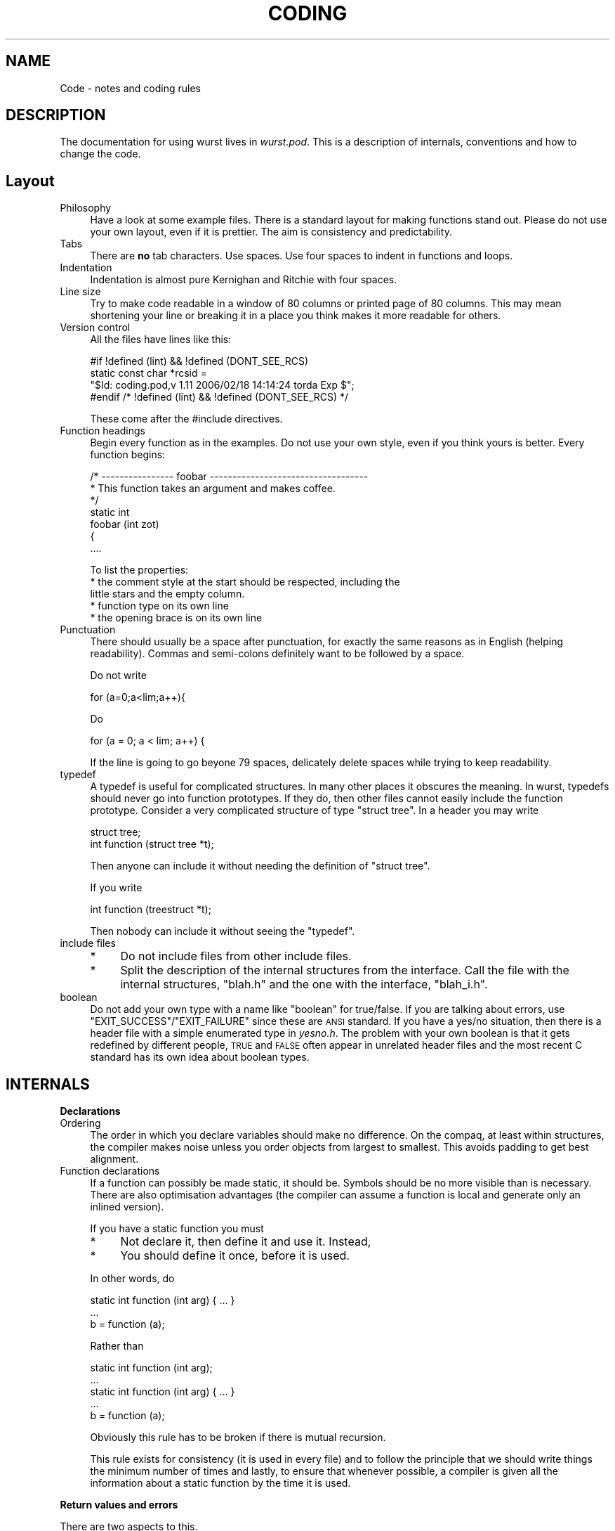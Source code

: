 .\" Automatically generated by Pod::Man v1.37, Pod::Parser v1.14
.\"
.\" Standard preamble:
.\" ========================================================================
.de Sh \" Subsection heading
.br
.if t .Sp
.ne 5
.PP
\fB\\$1\fR
.PP
..
.de Sp \" Vertical space (when we can't use .PP)
.if t .sp .5v
.if n .sp
..
.de Vb \" Begin verbatim text
.ft CW
.nf
.ne \\$1
..
.de Ve \" End verbatim text
.ft R
.fi
..
.\" Set up some character translations and predefined strings.  \*(-- will
.\" give an unbreakable dash, \*(PI will give pi, \*(L" will give a left
.\" double quote, and \*(R" will give a right double quote.  | will give a
.\" real vertical bar.  \*(C+ will give a nicer C++.  Capital omega is used to
.\" do unbreakable dashes and therefore won't be available.  \*(C` and \*(C'
.\" expand to `' in nroff, nothing in troff, for use with C<>.
.tr \(*W-|\(bv\*(Tr
.ds C+ C\v'-.1v'\h'-1p'\s-2+\h'-1p'+\s0\v'.1v'\h'-1p'
.ie n \{\
.    ds -- \(*W-
.    ds PI pi
.    if (\n(.H=4u)&(1m=24u) .ds -- \(*W\h'-12u'\(*W\h'-12u'-\" diablo 10 pitch
.    if (\n(.H=4u)&(1m=20u) .ds -- \(*W\h'-12u'\(*W\h'-8u'-\"  diablo 12 pitch
.    ds L" ""
.    ds R" ""
.    ds C` ""
.    ds C' ""
'br\}
.el\{\
.    ds -- \|\(em\|
.    ds PI \(*p
.    ds L" ``
.    ds R" ''
'br\}
.\"
.\" If the F register is turned on, we'll generate index entries on stderr for
.\" titles (.TH), headers (.SH), subsections (.Sh), items (.Ip), and index
.\" entries marked with X<> in POD.  Of course, you'll have to process the
.\" output yourself in some meaningful fashion.
.if \nF \{\
.    de IX
.    tm Index:\\$1\t\\n%\t"\\$2"
..
.    nr % 0
.    rr F
.\}
.\"
.\" For nroff, turn off justification.  Always turn off hyphenation; it makes
.\" way too many mistakes in technical documents.
.hy 0
.if n .na
.\"
.\" Accent mark definitions (@(#)ms.acc 1.5 88/02/08 SMI; from UCB 4.2).
.\" Fear.  Run.  Save yourself.  No user-serviceable parts.
.    \" fudge factors for nroff and troff
.if n \{\
.    ds #H 0
.    ds #V .8m
.    ds #F .3m
.    ds #[ \f1
.    ds #] \fP
.\}
.if t \{\
.    ds #H ((1u-(\\\\n(.fu%2u))*.13m)
.    ds #V .6m
.    ds #F 0
.    ds #[ \&
.    ds #] \&
.\}
.    \" simple accents for nroff and troff
.if n \{\
.    ds ' \&
.    ds ` \&
.    ds ^ \&
.    ds , \&
.    ds ~ ~
.    ds /
.\}
.if t \{\
.    ds ' \\k:\h'-(\\n(.wu*8/10-\*(#H)'\'\h"|\\n:u"
.    ds ` \\k:\h'-(\\n(.wu*8/10-\*(#H)'\`\h'|\\n:u'
.    ds ^ \\k:\h'-(\\n(.wu*10/11-\*(#H)'^\h'|\\n:u'
.    ds , \\k:\h'-(\\n(.wu*8/10)',\h'|\\n:u'
.    ds ~ \\k:\h'-(\\n(.wu-\*(#H-.1m)'~\h'|\\n:u'
.    ds / \\k:\h'-(\\n(.wu*8/10-\*(#H)'\z\(sl\h'|\\n:u'
.\}
.    \" troff and (daisy-wheel) nroff accents
.ds : \\k:\h'-(\\n(.wu*8/10-\*(#H+.1m+\*(#F)'\v'-\*(#V'\z.\h'.2m+\*(#F'.\h'|\\n:u'\v'\*(#V'
.ds 8 \h'\*(#H'\(*b\h'-\*(#H'
.ds o \\k:\h'-(\\n(.wu+\w'\(de'u-\*(#H)/2u'\v'-.3n'\*(#[\z\(de\v'.3n'\h'|\\n:u'\*(#]
.ds d- \h'\*(#H'\(pd\h'-\w'~'u'\v'-.25m'\f2\(hy\fP\v'.25m'\h'-\*(#H'
.ds D- D\\k:\h'-\w'D'u'\v'-.11m'\z\(hy\v'.11m'\h'|\\n:u'
.ds th \*(#[\v'.3m'\s+1I\s-1\v'-.3m'\h'-(\w'I'u*2/3)'\s-1o\s+1\*(#]
.ds Th \*(#[\s+2I\s-2\h'-\w'I'u*3/5'\v'-.3m'o\v'.3m'\*(#]
.ds ae a\h'-(\w'a'u*4/10)'e
.ds Ae A\h'-(\w'A'u*4/10)'E
.    \" corrections for vroff
.if v .ds ~ \\k:\h'-(\\n(.wu*9/10-\*(#H)'\s-2\u~\d\s+2\h'|\\n:u'
.if v .ds ^ \\k:\h'-(\\n(.wu*10/11-\*(#H)'\v'-.4m'^\v'.4m'\h'|\\n:u'
.    \" for low resolution devices (crt and lpr)
.if \n(.H>23 .if \n(.V>19 \
\{\
.    ds : e
.    ds 8 ss
.    ds o a
.    ds d- d\h'-1'\(ga
.    ds D- D\h'-1'\(hy
.    ds th \o'bp'
.    ds Th \o'LP'
.    ds ae ae
.    ds Ae AE
.\}
.rm #[ #] #H #V #F C
.\" ========================================================================
.\"
.IX Title "CODING 1"
.TH CODING 1 "2007-06-28" "perl v5.8.6" "User Contributed Perl Documentation"
.SH "NAME"
Code \- notes and coding rules
.SH "DESCRIPTION"
.IX Header "DESCRIPTION"
The documentation for using wurst lives in \fIwurst.pod\fR. This
is a description of internals, conventions and how to change the code.
.SH "Layout"
.IX Header "Layout"
.IP "Philosophy" 4
.IX Item "Philosophy"
Have a look at some example files. There is a standard layout for
making functions stand out.  Please do not use your own layout,
even if it is prettier.  The aim is consistency and
predictability.
.IP "Tabs" 4
.IX Item "Tabs"
There are \fBno\fR tab characters. Use spaces. Use four spaces to
indent in functions and loops.
.IP "Indentation" 4
.IX Item "Indentation"
Indentation is almost pure Kernighan and Ritchie with four
spaces.
.IP "Line size" 4
.IX Item "Line size"
Try to make code readable in a window of 80 columns or printed
page of 80 columns.  This may mean shortening your line or
breaking it in a place you think makes it more readable for
others.
.IP "Version control" 4
.IX Item "Version control"
All the files have lines like this:
.Sp
.Vb 4
\&  #if !defined (lint) && !defined (DONT_SEE_RCS)
\&      static const char *rcsid =
\&      "$Id: coding.pod,v 1.11 2006/02/18 14:14:24 torda Exp $";
\&  #endif /* !defined (lint) && !defined (DONT_SEE_RCS) */
.Ve
.Sp
These come after the #include directives.
.IP "Function headings" 4
.IX Item "Function headings"
Begin every function as in the examples. Do not use your own
style, even if you think yours is better. Every function begins:
.Sp
.Vb 7
\&    /* ---------------- foobar  -----------------------------------
\&     * This function takes an argument and makes coffee.
\&     */
\&    static int
\&    foobar (int zot) 
\&    {
\&        ....
.Ve
.Sp
To list the properties:
.RS 4
.IP "* the comment style at the start should be respected, including the little stars and the empty column." 4
.IX Item "the comment style at the start should be respected, including the little stars and the empty column."
.PD 0
.IP "* function type on its own line" 4
.IX Item "function type on its own line"
.IP "* the opening brace is on its own line" 4
.IX Item "the opening brace is on its own line"
.RE
.RS 4
.RE
.IP "Punctuation" 4
.IX Item "Punctuation"
.PD
There should usually be a space after punctuation, for exactly
the same reasons as in English (helping
readability). Commas and semi-colons definitely want to be
followed by a space.
.Sp
Do not write
.Sp
.Vb 1
\&    for (a=0;a<lim;a++){
.Ve
.Sp
Do
.Sp
.Vb 1
\&    for (a = 0; a < lim; a++) {
.Ve
.Sp
If the line is going to go beyone 79 spaces, delicately delete
spaces while trying to keep readability.
.IP "typedef" 4
.IX Item "typedef"
A typedef is useful for complicated structures.  In many other
places it obscures the meaning. In wurst, typedefs should never
go into function prototypes. If they do, then other files cannot
easily include the function prototype. Consider a very
complicated structure of type \f(CW\*(C`struct\ tree\*(C'\fR. In a header you
may write
.Sp
.Vb 2
\& struct tree;
\& int function (struct tree *t);
.Ve
.Sp
Then anyone can include it without needing the definition of
\&\f(CW\*(C`struct\ tree\*(C'\fR.
.Sp
If you write
.Sp
.Vb 1
\& int function (treestruct *t);
.Ve
.Sp
Then nobody can include it without seeing the \f(CW\*(C`typedef\*(C'\fR.
.IP "include files" 4
.IX Item "include files"
.RS 4
.PD 0
.IP "*" 4
.PD
Do not include files from other include files.
.IP "*" 4
Split the description of the internal structures from the
interface. Call the file with the internal structures, \f(CW\*(C`blah.h\*(C'\fR
and the one with the interface, \f(CW\*(C`blah_i.h\*(C'\fR.
.RE
.RS 4
.RE
.IP "boolean" 4
.IX Item "boolean"
Do not add your own type with a name like \*(L"boolean\*(R" for
true/false.  If you are talking about errors, use
\&\f(CW\*(C`EXIT_SUCCESS\*(C'\fR/\f(CW\*(C`EXIT_FAILURE\*(C'\fR since these are \s-1ANSI\s0 standard. If
you have a yes/no situation, then there is a header file with a
simple enumerated type in \fIyesno.h\fR.  The problem with your own
boolean is that it gets redefined by different people, \s-1TRUE\s0 and
\&\s-1FALSE\s0 often appear in unrelated header files and the most recent
C standard has its own idea about boolean types.
.SH "INTERNALS"
.IX Header "INTERNALS"
.Sh "Declarations"
.IX Subsection "Declarations"
.IP "Ordering" 4
.IX Item "Ordering"
The order in which you declare variables should make no
difference. On the compaq, at least within structures, the
compiler makes noise unless you order objects from largest to
smallest.  This avoids padding to get best alignment.
.IP "Function declarations" 4
.IX Item "Function declarations"
If a function can possibly be made static, it should be.  Symbols
should be no more visible than is necessary.  There are also
optimisation advantages (the compiler can assume a function is
local and generate only an inlined version).
.Sp
If you have a static function you must
.RS 4
.IP "*" 4
Not declare it, then define it and use it. Instead,
.IP "*" 4
You should define it once, before it is used.
.RE
.RS 4
.Sp
In other words, do
.Sp
.Vb 3
\& static int function (int arg) { ... }
\& ...
\& b = function (a);
.Ve
.Sp
Rather than
.Sp
.Vb 5
\& static int function (int arg);
\& ...
\& static int function (int arg) { ... }
\& ...
\& b = function (a);
.Ve
.Sp
Obviously this rule has to be broken if there is mutual
recursion.
.Sp
This rule exists for consistency (it is used in every file) and
to follow the principle that we should write things the minimum
number of times and lastly, to ensure that whenever possible, a
compiler is given all the information about a static function by
the time it is used.
.RE
.Sh "Return values and errors"
.IX Subsection "Return values and errors"
There are two aspects to this.
.IP "Error messages" 4
.IX Item "Error messages"
Generally, the C functions do not print out too much information
in case of error. They must, however, return an error code to the
interpreter. The C functions should use \f(CW\*(C`err_printf()\*(C'\fR to pass
on the result of \f(CW\*(C`strerror()\*(C'\fR/\f(CW\*(C`perror()\*(C'\fR. Typically, this means
the lower level C code will write something like \f(CW\*(C`no such file
or directory\*(C'\fR, but it is up to the interpreter/script to decide
whether or not to go on.
.IP "Return codes" 4
.IX Item "Return codes"
Most of the C code returns \f(CW\*(C`EXIT_SUCCESS\*(C'\fR if it is happy and
\&\f(CW\*(C`EXIT_FAILURE\*(C'\fR (as defined in \fIstdlib.h\fR). This leads to a
problem. \f(CW\*(C`EXIT_FAILURE\*(C'\fR may be defined as \f(CW1\fR, but the perl
interpreter usually takes \f(CW1\fR as indicating success. The
convention in this code is that
.RS 4
.IP "*" 4
The C code returns \f(CW\*(C`EXIT_SUCCESS\*(C'\fR/\f(CW\*(C`EXIT_FAILURE\*(C'\fR as it
pleases. The interface code (\fIWurst.xs\fR) handles swapping the
sense when necessary. So, if C code returns an error, the
interface code may do \f(CW\*(C`XSRETURN_UNDEF\*(C'\fR.
.RE
.RS 4
.RE
.Sh "Conventions and internal routines"
.IX Subsection "Conventions and internal routines"
Wurst code may not call any of the following directly.
.IP "\fIprintf()\fR" 4
.IX Item "printf()"
.PD 0
.IP "\fIfprintf()\fR" 4
.IX Item "fprintf()"
.PD
At least not to stderr.
.IP "\fImalloc()\fR" 4
.IX Item "malloc()"
.PP
There are some general areas to think about.
.IP "printing" 4
.IX Item "printing"
Functions should not print to stdout or stderr
directly. Everything should go via \f(CW\*(C`err_printf()\*(C'\fR or
\&\f(CW\*(C`mprintf()\*(C'\fR or \f(CW\*(C`mfprintf()\*(C'\fR.
.Sp
If you have to print, you code must include
.Sp
#include \*(L"mprintf.h\*(R"
.RS 4
.IP "\fImprintf()\fR" 4
.IX Item "mprintf()"
Takes exactly the same arguments as \f(CW\*(C`printf()\*(C'\fR.
.IP "\fImfprint()\fR" 4
.IX Item "mfprint()"
Exactly the same as \f(CW\*(C`fprintf()\*(C'\fR.
.IP "\fIerr_printf()\fR" 4
.IX Item "err_printf()"
This is a replacement for \f(CW\*(C`fprintf(stderr,\ "blah")\*(C'\fR, but
it is not a direct wrapper. The convention is
.Sp
.Vb 11
\& #include <stdio.h>
\& #include "mprintf.h"
\&    ...
\& int
\& foo_bar (...)
\& {
\&     const char *this_sub = "foo_bar";
\&     ...
\&     if (error)
\&         err_printf (this_sub, "blah %s message\en", args);
\& }
.Ve
.Sp
This will result in a printing to something like stderr a
string like
.Sp
.Vb 1
\& Function foo_bar: blah args messsage
.Ve
.IP "\fImputchar()\fR" 4
.IX Item "mputchar()"
.PD 0
.IP "\fImfputc()\fR" 4
.IX Item "mfputc()"
.IP "\fImputs()\fR" 4
.IX Item "mputs()"
.IP "\fImfputs()\fR" 4
.IX Item "mfputs()"
.IP "\fImperror()\fR" 4
.IX Item "mperror()"
.PD
All these functions with names like \fImxxx()\fR, behave exactly as \fIxxx()\fR.
.RE
.RS 4
.RE
.IP "Passing strings to interpreter" 4
.IX Item "Passing strings to interpreter"
If you have a static string to pass back to the interpreter,
declare the function as
.Sp
.Vb 2
\& char *
\& some_func (..)
.Ve
.Sp
and all will be well. This. however, is the exception. Normally,
there is a string to be printed out and it has been dynamically
allocated. After the interpreter has finished with the string, it
should be \fIfree()\fR'd. There are two ways to go about this.
.RS 4
.IP "* perls \s-1SV\s0 mechanism" 4
.IX Item "perls SV mechanism"
.PD 0
.IP "* our internal \fIscr_xxx()\fR mechanism" 4
.IX Item "our internal scr_xxx() mechanism"
.RE
.RS 4
.PD
.Sp
Both the approaches are fine, but perhaps the first (perl's
mechanism) should be preferred from now on.
.Sp
Imagine your function allocates space for a string, writes
something into it and you want the interpreter to be able to
print it out.
.Sp
In the C code, declare your function returning char * like
.Sp
.Vb 7
\&    char *
\&    my_func (...)
\&    {
\&        char *x = E_MALLOC (sizeof (x[0] * length);
\&        strcpy (x, "something");
\&        return x;
\&    }
.Ve
.Sp
Then, in the file, \fIsomething.xs\fR, use an interface like
.Sp
\&\s-1SV\s0 *
my_func (a)
        int a;
    \s-1CODE:\s0
        {
            char *s = my_func(...);
            \s-1RETVAL\s0 = newSVpv (s, 0);
            free (s);
        }
    \s-1OUTPUT:\s0
        \s-1RETVAL\s0
.Sp
This will copy the string into a \f(CW\*(C`SV\*(C'\fR which the interpreter
knows how to deal with. We can immediately \fIfree()\fR the pointer
from our function.
.Sp
The second method is to use the scratch space routines,
\&\f(CW\*(C`scr_printf()\*(C'\fR like this.
.Sp
.Vb 1
\&    #include "scratch.h"
.Ve
.Sp
.Vb 5
\&    char *s;
\&    scr_reset();
\&    s = scr_printf ("blah %s\en", foo);
\&    s = scr_printf ("more text\en");
\&    return s;
.Ve
.Sp
The first call \f(CW\*(C`scr_reset()\*(C'\fR is necessary to tell our scratch
space to free any old strings. Subsequent calls append the
strings.
.RE
.IP "Memory allocation and malloc" 4
.IX Item "Memory allocation and malloc"
Do not call \f(CW\*(C`malloc()\*(C'\fR. Instead, call the macro
\&\f(CW\*(C`E_MALLOC()\*(C'\fR. This takes exactly the same arguments as
\&\f(CW\*(C`malloc()\*(C'\fR, but expands to print out the file and line number
if \f(CW\*(C`malloc()\*(C'\fR fails.
.Sp
It is a conscious design decision that we do not do any error
recovery there. If we run out of memory, we are cactus.
.Sh "Memory allocation philosophy and responsibility"
.IX Subsection "Memory allocation philosophy and responsibility"
Most of the time, memory is \fImalloc()\fR'd and \fIfree()\fR'd at the
same level of code. There is a major exception to
this. Objects which are passed back to the interpreter rely on
the interpreter's garbage collection. You must declare and
appropriate routine like \fIfoo_blah_DESTROY()\fR. This will be
called by the interpreter when the reference count for the
object goes to zero.  This routine must clean up any allocated
space.
.PP
This approach works well for objects like score
matrices. These are allocated once. Although their contents
may be manipulated, they do not move. Other objects, such as
sequence arrays may grow or shrink and move about as
determined by calls to \fIE_REALLOC()\fR. This means we have an
extra level of redirection and the interpreter is actually
given a pointer to a pointer to a sequence array.
.Sh "Score matrix storage"
.IX Subsection "Score matrix storage"
The score matrix for two objects of size \fBM\fR and \fBN\fR is of
size, \fB(M\ +\ 2)\ *\ (N\ +\ 2)\fR. The reason is that it is easier
to do special treatment of ends and end gaps this way.  This
means one has to be careful when coding around the score
matrices.
.Sh "Sequences and sequence arrays"
.IX Subsection "Sequences and sequence arrays"
In an early version, functions operated on arrays of
sequences. This is being phased out. Some functions may still
be able to handle arrays of sequences, mainly for getting
sequences in \s-1FASTA\s0 format.
.Sh "Structures and special rules"
.IX Subsection "Structures and special rules"
.IP "struct seq" 4
.IX Item "struct seq"
.RS 4
.PD 0
.IP "size" 4
.IX Item "size"
.PD
These items hold a sequence. The size element holds the number of
residues, but the string is allocated for (n\ +\ 1) so we can
really treat it as a string with a null terminator.
.IP "format" 4
.IX Item "format"
Sequence strings can either be conventional, one-letter amino
acid names or in 'thomas' format. The strings have an enumerated
type to say what state they are in. If your code depends on some
format, then call the appropriate function to convert the string
from one style to the other. For example, score functions will
often force strings to '\s-1THOMAS\s0' format. Before printing, strings
will usually be converted to '\s-1PRINTABLE\s0' format.
.RE
.RS 4
.RE
.IP "struct coord" 4
.IX Item "struct coord"
The coordinate structure not only holds coordinates, it holds a
corresponding sequence in a \f(CW\*(C`struct seq\*(C'\fR containe within. The
number of elements in the coord and seq structures must be the
same.
.Sp
Within the coord structure, code may \fBnot\fR assume that the
secondary strucure (sec_s) is complete, nor the phi angles
(phi). If these are \s-1NULL\s0 pointers, it means they have not been
read up, calculated or filled out.  The \f(CW\*(C`coord_DESTROY\*(C'\fR routine
has a look to see if these are \s-1NULL\s0 pointers and calls \f(CW\*(C`free()\*(C'\fR
only if they are non\-NULL.
.IP "struct prob_vec" 4
.IX Item "struct prob_vec"
Probability vectors are complicated because
.RS 4
.IP "*" 4
They can be in the simple array or a compact format
.IP "*" 4
They may be normalised in two different ways.
.IP "*" 4
The number of sites and probability vectors may vary.
.RE
.RS 4
.Sp
In more detail
.IP "prob_vec data storage" 4
.IX Item "prob_vec data storage"
.RS 4
.PD 0
.IP "expanded" 4
.IX Item "expanded"
.PD
In expanded form, the data is in a dynamically allocated
2D array. In mship[a][b], the slower changing index, \f(CW\*(C`a\*(C'\fR is the
site in the protein. The faster, \f(CW\*(C`b\*(C'\fR, is the class index.
.IP "compressed" 4
.IX Item "compressed"
In the \f(CW\*(C`mship[a][b]\*(C'\fR example, most of the elements are near
zero. In the compressed form, \f(CW\*(C`cmpct_n\->cmpct_n\*(C'\fR is an array
where each element tells us how many non-zero probabilities are
associated with site \f(CW\*(C`a\*(C'\fR. For site \f(CW\*(C`i\*(C'\fR, \f(CW\*(C`cmpct_n[i]\*(C'\fR says how
many probabilities are stored in \f(CW\*(C`prob_vec\->cmpct_prob\*(C'\fR. For
each of those probabilities, there is a corresponding entry in
\&\f(CW\*(C`prob_vec\->cmpct_ndx\*(C'\fR which is the number (index) of the
associated class. The number of elements in \f(CW\*(C`cmpct_prob\*(C'\fR will be
the same as in \f(CW\*(C`cmpct_ndx\*(C'\fR.
.IP "protocol" 4
.IX Item "protocol"
If there is no compressed data, \f(CW\*(C`prob_vec\->cmpct_n\*(C'\fR must point
to \f(CW\*(C`NULL\*(C'\fR. If \f(CW\*(C`prob_vec\->cmpct_n\*(C'\fR is non\-null, the pointer
will be assumed valid. If there is no expanded data,
\&\f(CW\*(C`prob_vec\->mship\*(C'\fR must point to \f(CW\*(C`NULL\*(C'\fR.
.RE
.RS 4
.RE
.IP "prob_vec normalisation" 4
.IX Item "prob_vec normalisation"
In terms of probabilities, the vector should be normalised so
that all the entries sum to 1.0. When comparing objects, we want
to treat the probability vectors as vectors of unit length, so we
can take the dot product in order to see the similarity. We also
have to allow for not knowing the state of our vectors. These
three situations are coded for by setting
\&\f(CW\*(C`prob_vec\->norm_type\*(C'\fR to 
.RS 4
.IP "*" 4
\&\f(CW\*(C`PVEC_TRUE_PROB\*(C'\fR
.IP "*" 4
\&\f(CW\*(C`PVEC_UNIT_VEC\*(C'\fR
.IP "*" 4
\&\f(CW\*(C`PVEC_CRAP\*(C'\fR
.RE
.RS 4
.RE
.IP "prob_vec number of sites / vectors" 4
.IX Item "prob_vec number of sites / vectors"
Describe the number of sites.
.RE
.RS 4
.RE
.SH "ADDING WURST"
.IX Header "ADDING WURST"
To add a function to wurst, you have to add something to
.IP "Wurst/Wurst.xs" 4
.IX Item "Wurst/Wurst.xs"
This is the C/perl interface
.IP "Wurst/Wurst.pm" 4
.IX Item "Wurst/Wurst.pm"
This advertises the symbols which the scripts can use.
.IP "The C file" 4
.IX Item "The C file"
The actual code to be called.
.IP "pod/wurst.pod" 4
.IX Item "pod/wurst.pod"
This is the documentation.
.PP
In more detail.
If you want to add a function, \fBdo_stuff\fR which acts on
something of type \fBthing_struct\fR, then do at least the
following.
.Sh "C code"
.IX Subsection "C code"
In \fIdo_stuff.c\fR, or wherever, define the function like
.PP
.Vb 4
\&  int
\&  do_stuff (struct thing_struct *thing) {
\&     ....
\&  }
.Ve
.PP
In \fIdo_stuff.h\fR, prototype the function interface like
.PP
.Vb 1
\&  int do_stuff (struct thing_struct *thing);
.Ve
.PP
Don't define the structure here. It is not necessary for the
perl interface to see structure internals.
.Sh "\s-1XS\s0 code"
.IX Subsection "XS code"
In Wurst/Wurst.xs, add
.PP
.Vb 1
\&  #include "do_stuff.h"
.Ve
.PP
and a typedef
.PP
.Vb 1
\&  typedef struct thing_struct Thing_struct;
.Ve
.PP
The capitalisation is not a joke. Perl likes it.
Finally, still in \fIWurst/Wurst.xs\fR, add the function
interface,
.PP
.Vb 3
\&  int
\&  do_stuff (x)
\&      Thing_struct *x;
.Ve
.Sh ".pm code"
.IX Subsection ".pm code"
Go to \fIWurst.pm\fR. Find the \f(CW@EXPORT\fR section and add
\&\fBdo_stuff\fR.
.Sh ".pod documentation"
.IX Subsection ".pod documentation"
Go to \fIpod/wurst.pod\fR and add a description of the new
function under the heading, \fB\s-1FUNCTIONS\s0\fR
.PP
If the function returns some data type back to the
interpreter, add a mention of that data type as well.
.SH "DEBUGGING"
.IX Header "DEBUGGING"
.Sh "General debugging"
.IX Subsection "General debugging"
There are two kinds of debugging:
.IP "perl debugging" 4
.IX Item "perl debugging"
This is not so interesting. Use the perl debugger.
.IP "debugging the C code" 4
.IX Item "debugging the C code"
This is more fun and discussed below.
.PP
Wurst is coded as a perl extension, but perl does not have
debugging symbols. During development, we will typically
compile the extension with \f(CW\*(C`\-g\*(C'\fR. The problem is that you
cannot set breakpoints since at program load time, the perl
extension (a dynamically loaded library) is not there and the
debugger does not see a symbol table.
.PP
This is not a terrible problem. The trick is to send a little
signal after the program has started, but before the
breakpoint. There are two ways to do this.
.IP "signal from perl" 4
.IX Item "signal from perl"
Somewhere early in the perl script, before entering the function
where you want a breakpoint, insert
.Sp
.Vb 2
\&    $SIG{TRAP} = 'IGNORE';
\&    kill 'TRAP', $$;
.Ve
.Sp
You could also set \f(CW$SIG{TRAP}\fR to point to some function of
your own.
.Sp
These lines say that we will ignore \s-1TRAP\s0 signals.  Then the code
sends a \s-1TRAP\s0 to itself.  The debugger notices the signal and
gives you a command prompt. Now, the dynamic library is loaded
and breakpoints can be set. This works with either \fBgdb\fR or
\&\fBdbx\fR.
.Sp
The nice aspect of this approach is that when one is not
debugging, the script runs fine. The signal is sent, but
ignored.
.IP "signal from C" 4
.IX Item "signal from C"
Sometimes one knows pretty well which function is going to be
a problem, and where one wants to look closely. We can use the
same mechanism by calling \f(CW\*(C`kill()\*(C'\fR from the C code. The
easiest way to do this is to find the file of interest.  At
the top of the file,
.Sp
.Vb 1
\&    #include "dbg.h"
.Ve
.Sp
In the subroutine of interest, insert a line
.Sp
.Vb 1
\&    breaker();
.Ve
.Sp
This little function just gets out the current process \s-1ID\s0 and
sends it a trap'able signal. The debugger will give you a command
prompt inside the \fIbreaker()\fR function which can be quickly stepped
out of.
.Sh "Memory debugging"
.IX Subsection "Memory debugging"
This is a challenge. One wants to work with a debugging
\&\f(CW\*(C`malloc()\*(C'\fR library, which looks for leaks and so on. When
building perl, it offers you the use of its own \f(CW\*(C`malloc()\*(C'\fR
library or the system one. It is probably useful to build perl
with the system library.
The
memory checking under \f(CW\*(C`dbx\*(C'\fR on Solaris works fine. Getting an
add-on library like \fBelectric fence\fR to work under solaris is
a bore. Wild use of the \s-1LD_PRELOAD\s0 environment variable
results in a program which gobbles up all available
memory. Under linux, it seems to be no problem to link
\&\fBelectric fence\fR in.
.PP
We assume that perl itself is free of leaks and we only want to
instrument our library.
.SH "Rules"
.IX Header "Rules"
Please follow these rules when writing wurst code.
.Sh "Function interfaces"
.IX Subsection "Function interfaces"
Keep the definition of the interface minimal and separate from
the definition of the innards. If you have a C file call
\&\fIfoo.c\fR, then
.IP "\(bu" 4
Put the public interface in \fIfoo_i.h\fR
.IP "\(bu" 4
Put the innnards in a file like \fIfoo.h\fR
.PP
For example
.PP
You may have some code like
.PP
.Vb 4
\&    struct cow {
\&        int legs;
\&        float weight;
\&    };
.Ve
.PP
.Vb 5
\&    int
\&    print_cow ( struct cow * daisy)
\&    {
\&        ....
\&    }
.Ve
.PP
Now there are a few files which have to know the innards of a
\&\f(CW\*(C`struct\ cow\*(C'\fR and others which will want to call
\&\fIprint_cow()\fR.
In this case, create a file \fIcow.h\fR which defines the
structure:
.PP
.Vb 4
\&    struct cow {
\&        int legs;
\&        float weight;
\&    };
.Ve
.PP
and in a separate file, \fIcow_i.h\fR,
.PP
.Vb 2
\&    struct cow;
\&    int print_cow (struct cow *c);
.Ve
.PP
Note:
.IP "\(bu" 4
Callers of \fIprint_cow()\fR do not need to see the innards of the
cow struct.
.IP "\(bu" 4
You should \fBnot\fR use a typedef in the function defintion or
prototype. If the code said
.Sp
.Vb 3
\&  struct cow {...}.
\&  typedef struct cow Cow;
\&  typedef struct cow *CowPtr;
.Ve
.Sp
then the prototype for \fIprint_cow()\fR would be
.Sp
.Vb 1
\&  int print_cow (CowPtr);
.Ve
.Sp
but then \fBevery\fR caller would need a definition of CowPtr.
Please do \fBnot\fR do that.
.Sh "Text and messages"
.IX Subsection "Text and messages"
.IP "mfprintf.c" 4
.IX Item "mfprintf.c"
Use the wrappers in \fImprintf.c\fR.
These may not do anything fancy now, but they allow us to wrap
our output at a later stage. For example, a Tcl extension is
not allowed to read or write to \fIstdout\fR\ /\ \fIstderr\fR. In
that case, the wrappers can do whatever is necessary to get
\&\fIprintf()\fR, \fIfprintf()\fR functions.
.IP "File Opening" 4
.IX Item "File Opening"
It is so frequent that we call \fIfopen()\fR with an error message,
that this is now in the wrapper, \fImfopen()\fR in \fIfio.c\fR. Use
.Sp
.Vb 2
\& #include "fio.h"
\& FILE * mfopen (const char *fname, const char *mode, const char *s)
.Ve
.Sp
where \fBfname\fR and \fBmode\fR are as for \fIfopen()\fR and \fBs\fR is a
string which will go into error messages. Typically, this will
be the name of the caller.
.IP "File Reading and Caching" 4
.IX Item "File Reading and Caching"
We have a hook to ask the \s-1OS\s0 not not to cache a file after
reading it for opening. Use the function \f(CW\*(C`file_no_cache(fp)\*(C'\fR on
the \s-1FILE\s0 pointer, \f(CW\*(C`fp\*(C'\fR. This somtimes makes a surprising difference in
performance. When reading a library of structures or profiles,
wurst may read almost 10000 files sequentially. The \s-1OS\s0 tries to
cache each one, although they will not be read again. The damage
is that it pushes useful pages such as other people's programs
out of the cache.  The function \f(CW\*(C`file_no_cache()\*(C'\fR is a wrapper
around a posix function which may not be present, so the wrapper
checks appropriate \f(CW\*(C`#define\*(C'\fRd values and is a no-op if the posix
functions do not seem to be present. A typical usage would be,
    if ((fp = mfopen (fname, \*(L"r\*(R", this_sub)) == \s-1NULL\s0)
        return \s-1NULL\s0;
.Sp
.Vb 6
\&    {
\&        int tmp;
\&        const char *s = "Turning off caching for %s:\en\e"%s\e"\en";
\&        if ((tmp = file_no_cache(fp)) != 0)
\&            err_printf (this_sub, s, fname, strerror (tmp));
\&    }
.Ve
.Sp
\&\s-1RETURN\s0 value is zero on success or \f(CW\*(C`errno\*(C'\fR on failure.
.IP "Reading lines from files" 4
.IX Item "Reading lines from files"
Very often, we want to read a line from a file, hopping over
blank lines and lines that begin with a hash (#).
Do not write another function to do this.
.Sp
.Vb 2
\& #include "misc.h"
\& get_nline (FILE *fp, char *buf, int *nr_line, size_t maxbuf)
.Ve
.Sp
Reads a line from fp. into buffer buf whose size is given by
maxbuf.
nr_line points to a line counter. \fIget_nline()\fR will increment
the variable on every line read.
.Sp
The routine throws away anything on a line after the hash (#)
character, so you can have inline comments.
.Sh "amino acids"
.IX Subsection "amino acids"
There are a couple of common conversions for amino acid names
and types. We may go from one to three letter codes and,
internally, from Thomas to standard one letter codes. All
functions for this kind of thing live in \fIamino_a.c\fR.
.Sh "memory allocation"
.IX Subsection "memory allocation"
.IP "standard \fImalloc()\fR" 4
.IX Item "standard malloc()"
All memory allocation must be done through the macros
\&\fB\f(BIE_MALLOC()\fB\fR and \fB\f(BIE_REALLOC()\fB\fR which live in
\&\fIe_malloc.c\fR. They take the standard arguments and return the
standard results, but, on failure, print out a line saying
where the error occurred, how much memory was requested and
then they die. This is generally good behaviour. Fancier code
could attempt error recovery, but usually when \fImalloc()\fR fails,
it means there was a code error.
.IP "matrices" 4
.IX Item "matrices"
All two dimensional matrices should be allocated via the
routines which have their roots in Thomas' code (which is
basically the outline given in Numerical Recipes).
.Sh "Function naming"
.IX Subsection "Function naming"
Some days, I call my functions \f(CW\*(C`print_thing()\*(C'\fR and
\&\f(CW\*(C`print_foo()\*(C'\fR. On others, I use \f(CW\*(C`foo_print()\*(C'\fR and
\&\f(CW\*(C`thing_print()\*(C'\fR.  Neither is better than the other. Here is
the rule...
.PP
Functions should be named \f(CW\*(C`thing_print()\*(C'\fR.
.PP
Note, I am aware of the disadvantage that you cannot see all
the things you can print or copy or whatever.
